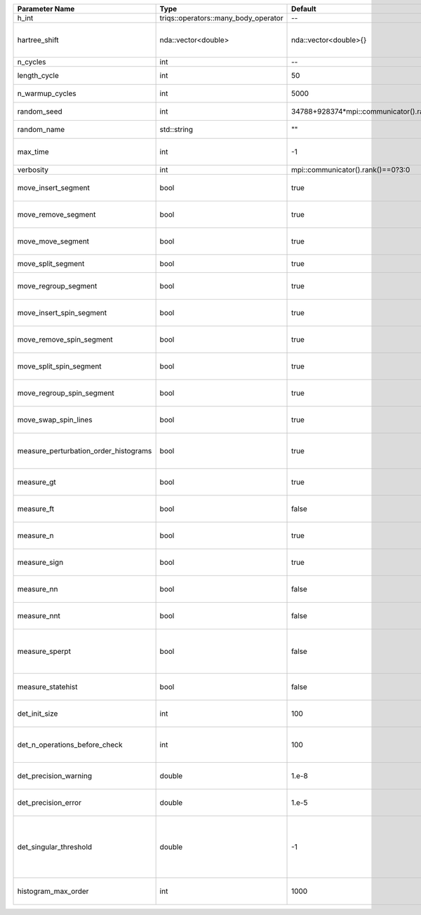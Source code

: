 +---------------------------------------+--------------------------------------+-----------------------------------------+-------------------------------------------------------------------------------------------------------------------+
| Parameter Name                        | Type                                 | Default                                 | Documentation                                                                                                     |
+=======================================+======================================+=========================================+===================================================================================================================+
| h_int                                 | triqs::operators::many_body_operator | --                                      | Local Hamiltonian                                                                                                 |
+---------------------------------------+--------------------------------------+-----------------------------------------+-------------------------------------------------------------------------------------------------------------------+
| hartree_shift                         | nda::vector<double>                  | nda::vector<double>{}                   | Chemical potential (high frequency limit of :math:`G_0^{-1}(i\omega) - i \omega`)                                 |
+---------------------------------------+--------------------------------------+-----------------------------------------+-------------------------------------------------------------------------------------------------------------------+
| n_cycles                              | int                                  | --                                      | Number of QMC cycles                                                                                              |
+---------------------------------------+--------------------------------------+-----------------------------------------+-------------------------------------------------------------------------------------------------------------------+
| length_cycle                          | int                                  | 50                                      | Length of a single QMC cycle                                                                                      |
+---------------------------------------+--------------------------------------+-----------------------------------------+-------------------------------------------------------------------------------------------------------------------+
| n_warmup_cycles                       | int                                  | 5000                                    | Number of cycles for thermalization                                                                               |
+---------------------------------------+--------------------------------------+-----------------------------------------+-------------------------------------------------------------------------------------------------------------------+
| random_seed                           | int                                  | 34788+928374*mpi::communicator().rank() | Seed for random number generator                                                                                  |
+---------------------------------------+--------------------------------------+-----------------------------------------+-------------------------------------------------------------------------------------------------------------------+
| random_name                           | std::string                          | ""                                      | Name of random number generator                                                                                   |
+---------------------------------------+--------------------------------------+-----------------------------------------+-------------------------------------------------------------------------------------------------------------------+
| max_time                              | int                                  | -1                                      | Maximum runtime in seconds, use -1 to set infinite                                                                |
+---------------------------------------+--------------------------------------+-----------------------------------------+-------------------------------------------------------------------------------------------------------------------+
| verbosity                             | int                                  | mpi::communicator().rank()==0?3:0       | Verbosity level                                                                                                   |
+---------------------------------------+--------------------------------------+-----------------------------------------+-------------------------------------------------------------------------------------------------------------------+
| move_insert_segment                   | bool                                 | true                                    | Whether to perform the move insert segment                                                                        |
+---------------------------------------+--------------------------------------+-----------------------------------------+-------------------------------------------------------------------------------------------------------------------+
| move_remove_segment                   | bool                                 | true                                    | Whether to perform the move remove segment                                                                        |
+---------------------------------------+--------------------------------------+-----------------------------------------+-------------------------------------------------------------------------------------------------------------------+
| move_move_segment                     | bool                                 | true                                    | Whether to perform the move move segment                                                                          |
+---------------------------------------+--------------------------------------+-----------------------------------------+-------------------------------------------------------------------------------------------------------------------+
| move_split_segment                    | bool                                 | true                                    | Whether to perform the move split segment                                                                         |
+---------------------------------------+--------------------------------------+-----------------------------------------+-------------------------------------------------------------------------------------------------------------------+
| move_regroup_segment                  | bool                                 | true                                    | Whether to perform the move group into spin segment                                                               |
+---------------------------------------+--------------------------------------+-----------------------------------------+-------------------------------------------------------------------------------------------------------------------+
| move_insert_spin_segment              | bool                                 | true                                    | Whether to perform the move insert spin segment                                                                   |
+---------------------------------------+--------------------------------------+-----------------------------------------+-------------------------------------------------------------------------------------------------------------------+
| move_remove_spin_segment              | bool                                 | true                                    | Whether to perform the move remove spin segment                                                                   |
+---------------------------------------+--------------------------------------+-----------------------------------------+-------------------------------------------------------------------------------------------------------------------+
| move_split_spin_segment               | bool                                 | true                                    | Whether to perform the move insert spin segment                                                                   |
+---------------------------------------+--------------------------------------+-----------------------------------------+-------------------------------------------------------------------------------------------------------------------+
| move_regroup_spin_segment             | bool                                 | true                                    | Whether to perform the move remove spin segment                                                                   |
+---------------------------------------+--------------------------------------+-----------------------------------------+-------------------------------------------------------------------------------------------------------------------+
| move_swap_spin_lines                  | bool                                 | true                                    | Whether to perform the move swap spin lines                                                                       |
+---------------------------------------+--------------------------------------+-----------------------------------------+-------------------------------------------------------------------------------------------------------------------+
| measure_perturbation_order_histograms | bool                                 | true                                    | Whether to measure the perturbation order histograms (Order in Delta, and Jperp)                                  |
+---------------------------------------+--------------------------------------+-----------------------------------------+-------------------------------------------------------------------------------------------------------------------+
| measure_gt                            | bool                                 | true                                    | Whether to measure G(tau) (see [[measure_g_f_tau]])                                                               |
+---------------------------------------+--------------------------------------+-----------------------------------------+-------------------------------------------------------------------------------------------------------------------+
| measure_ft                            | bool                                 | false                                   | Whether to measure F(tau) (see [[measure_g_f_tau]])                                                               |
+---------------------------------------+--------------------------------------+-----------------------------------------+-------------------------------------------------------------------------------------------------------------------+
| measure_n                             | bool                                 | true                                    | Whether to measure density (see [[measure_density]])                                                              |
+---------------------------------------+--------------------------------------+-----------------------------------------+-------------------------------------------------------------------------------------------------------------------+
| measure_sign                          | bool                                 | true                                    | Whether to measure sign (see [[measure_sign]])                                                                    |
+---------------------------------------+--------------------------------------+-----------------------------------------+-------------------------------------------------------------------------------------------------------------------+
| measure_nn                            | bool                                 | false                                   | Whether to measure <nn> (see [[measure_nn]])                                                                      |
+---------------------------------------+--------------------------------------+-----------------------------------------+-------------------------------------------------------------------------------------------------------------------+
| measure_nnt                           | bool                                 | false                                   | Whether to measure langle n(tau)n(0)rangle (see [[measure_nnt]])                                                  |
+---------------------------------------+--------------------------------------+-----------------------------------------+-------------------------------------------------------------------------------------------------------------------+
| measure_sperpt                        | bool                                 | false                                   | Whether to measure langle s_x(tau)s_x(0)rangle (see [[measure_sperp_tau]])                                        |
+---------------------------------------+--------------------------------------+-----------------------------------------+-------------------------------------------------------------------------------------------------------------------+
| measure_statehist                     | bool                                 | false                                   | Whether to measure state histograms (see [[measure_statehist]])                                                   |
+---------------------------------------+--------------------------------------+-----------------------------------------+-------------------------------------------------------------------------------------------------------------------+
| det_init_size                         | int                                  | 100                                     | The maximum size of the determinant matrix before a resize                                                        |
+---------------------------------------+--------------------------------------+-----------------------------------------+-------------------------------------------------------------------------------------------------------------------+
| det_n_operations_before_check         | int                                  | 100                                     | Max number of ops before the test of deviation of the det, M^-1 is performed.                                     |
+---------------------------------------+--------------------------------------+-----------------------------------------+-------------------------------------------------------------------------------------------------------------------+
| det_precision_warning                 | double                               | 1.e-8                                   | Threshold for determinant precision warnings                                                                      |
+---------------------------------------+--------------------------------------+-----------------------------------------+-------------------------------------------------------------------------------------------------------------------+
| det_precision_error                   | double                               | 1.e-5                                   | Threshold for determinant precision error                                                                         |
+---------------------------------------+--------------------------------------+-----------------------------------------+-------------------------------------------------------------------------------------------------------------------+
| det_singular_threshold                | double                               | -1                                      | Bound for the determinant matrix being singular, abs(det) > singular_threshold. If <0, it is !isnormal(abs(det))  |
+---------------------------------------+--------------------------------------+-----------------------------------------+-------------------------------------------------------------------------------------------------------------------+
| histogram_max_order                   | int                                  | 1000                                    | Maximum order for the perturbation order histograms                                                               |
+---------------------------------------+--------------------------------------+-----------------------------------------+-------------------------------------------------------------------------------------------------------------------+